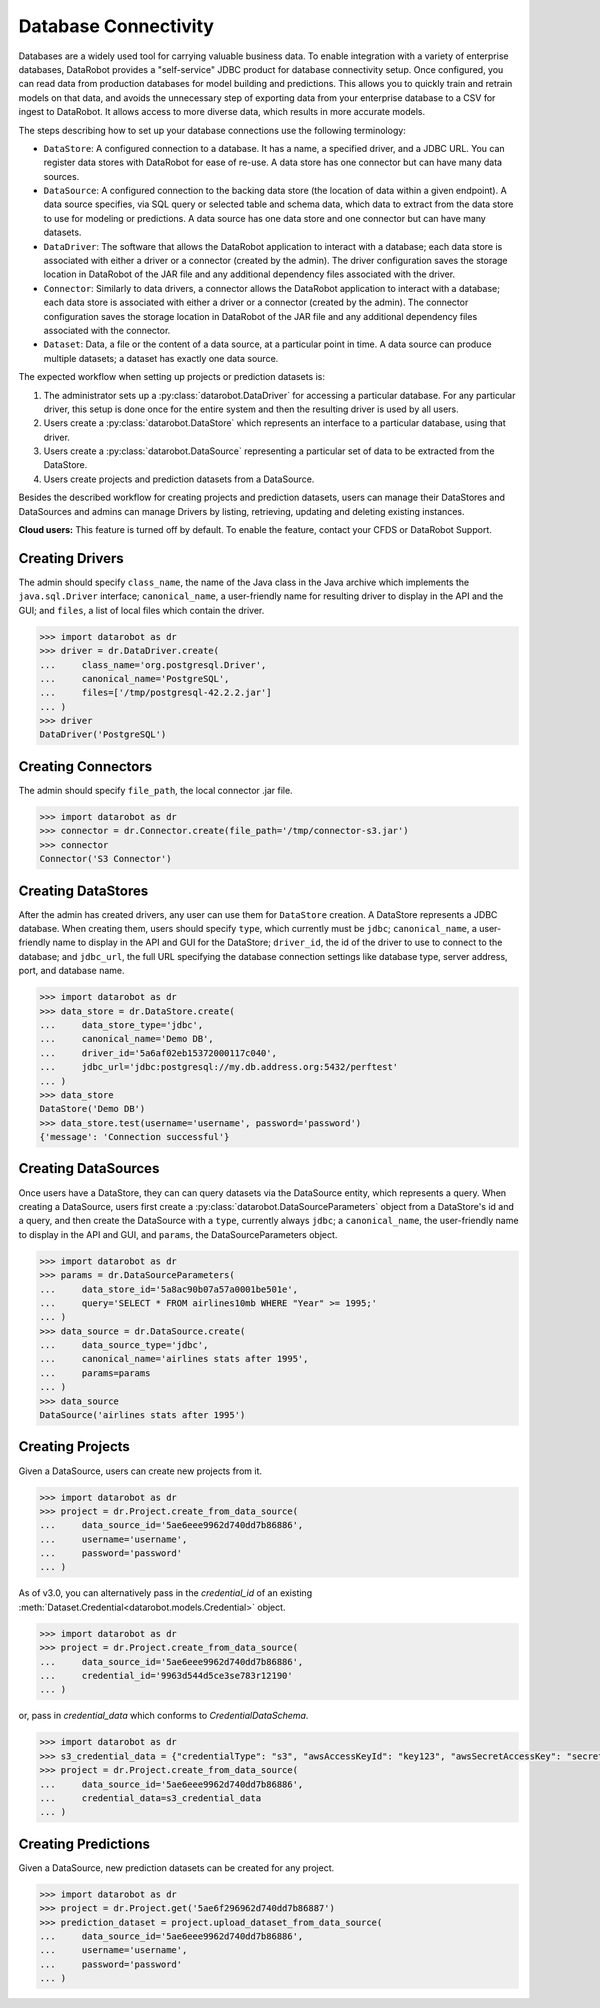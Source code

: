 .. _database_connectivity_overview:

#####################
Database Connectivity
#####################

Databases are a widely used tool for carrying valuable business data. To enable integration
with a variety of enterprise databases, DataRobot provides a "self-service" JDBC product
for database connectivity setup. Once configured, you can read data from production databases
for model building and predictions. This allows you to quickly train and retrain models
on that data, and avoids the unnecessary step of exporting data from your enterprise database
to a CSV for ingest to DataRobot. It allows access to more diverse data,
which results in more accurate models.

The steps describing how to set up your database connections use the following terminology:

- ``DataStore``: A configured connection to a database. It has a name, a specified driver,
  and a JDBC URL. You can register data stores with DataRobot for ease of re-use.
  A data store has one connector but can have many data sources.
- ``DataSource``: A configured connection to the backing data store (the location of data
  within a given endpoint). A data source specifies, via SQL query or selected table
  and schema data, which data to extract from the data store to use for modeling or predictions.
  A data source has one data store and one connector but can have many datasets.
- ``DataDriver``: The software that allows the DataRobot application to interact with a database;
  each data store is associated with either a driver or a connector (created by the admin). The
  driver configuration saves the storage location in DataRobot of the JAR file and any additional
  dependency files associated with the driver.
- ``Connector``: Similarly to data drivers, a connector allows the DataRobot application to interact
  with a database; each data store is associated with either a driver or a connector (created by the
  admin). The connector configuration saves the storage location in DataRobot of the JAR file and
  any additional dependency files associated with the connector.
- ``Dataset``: Data, a file or the content of a data source, at a particular point in time.
  A data source can produce multiple datasets; a dataset has exactly one data source.


The expected workflow when setting up projects or prediction datasets is:

1. The administrator sets up a :py:class:`datarobot.DataDriver` for accessing a particular database.
   For any particular driver, this setup is done once for the entire system and then
   the resulting driver is used by all users.
2. Users create a :py:class:`datarobot.DataStore` which represents an interface
   to a particular database, using that driver.
3. Users create a :py:class:`datarobot.DataSource` representing a particular set of data
   to be extracted from the DataStore.
4. Users create projects and prediction datasets from a DataSource.

Besides the described workflow for creating projects and prediction datasets, users can manage
their DataStores and DataSources and admins can manage Drivers by listing, retrieving, updating
and deleting existing instances.

**Cloud users:** This feature is turned off by default. To enable the feature, contact
your CFDS or DataRobot Support.

Creating Drivers
----------------

The admin should specify ``class_name``, the name of the Java class in the Java archive
which implements the ``java.sql.Driver`` interface; ``canonical_name``, a user-friendly name
for resulting driver to display in the API and the GUI; and ``files``, a list of local files which
contain the driver.

.. code-block:: python

    >>> import datarobot as dr
    >>> driver = dr.DataDriver.create(
    ...     class_name='org.postgresql.Driver',
    ...     canonical_name='PostgreSQL',
    ...     files=['/tmp/postgresql-42.2.2.jar']
    ... )
    >>> driver
    DataDriver('PostgreSQL')

Creating Connectors
-------------------

The admin should specify ``file_path``, the local connector .jar file.

.. code-block:: python

    >>> import datarobot as dr
    >>> connector = dr.Connector.create(file_path='/tmp/connector-s3.jar')
    >>> connector
    Connector('S3 Connector')

Creating DataStores
-------------------

After the admin has created drivers, any user can use them for ``DataStore`` creation.
A DataStore represents a JDBC database. When creating them, users should specify ``type``,
which currently must be ``jdbc``; ``canonical_name``, a user-friendly name to display
in the API and GUI for the DataStore; ``driver_id``, the id of the driver to use to connect
to the database; and ``jdbc_url``, the full URL specifying the database connection settings
like database type, server address, port, and database name.

.. code-block:: python

    >>> import datarobot as dr
    >>> data_store = dr.DataStore.create(
    ...     data_store_type='jdbc',
    ...     canonical_name='Demo DB',
    ...     driver_id='5a6af02eb15372000117c040',
    ...     jdbc_url='jdbc:postgresql://my.db.address.org:5432/perftest'
    ... )
    >>> data_store
    DataStore('Demo DB')
    >>> data_store.test(username='username', password='password')
    {'message': 'Connection successful'}

Creating DataSources
--------------------

Once users have a DataStore, they can can query datasets via the DataSource entity,
which represents a query. When creating a DataSource, users first create a
:py:class:`datarobot.DataSourceParameters` object from a DataStore's id and a query,
and then create the DataSource with a ``type``, currently always ``jdbc``; a ``canonical_name``,
the user-friendly name to display in the API and GUI, and ``params``, the DataSourceParameters
object.

.. code-block:: python

    >>> import datarobot as dr
    >>> params = dr.DataSourceParameters(
    ...     data_store_id='5a8ac90b07a57a0001be501e',
    ...     query='SELECT * FROM airlines10mb WHERE "Year" >= 1995;'
    ... )
    >>> data_source = dr.DataSource.create(
    ...     data_source_type='jdbc',
    ...     canonical_name='airlines stats after 1995',
    ...     params=params
    ... )
    >>> data_source
    DataSource('airlines stats after 1995')

Creating Projects
-----------------

Given a DataSource, users can create new projects from it.

.. code-block:: python

    >>> import datarobot as dr
    >>> project = dr.Project.create_from_data_source(
    ...     data_source_id='5ae6eee9962d740dd7b86886',
    ...     username='username',
    ...     password='password'
    ... )
  
As of v3.0, you can alternatively pass in the `credential_id` of an existing 
:meth:`Dataset.Credential<datarobot.models.Credential>` object.

.. code-block:: python

    >>> import datarobot as dr
    >>> project = dr.Project.create_from_data_source(
    ...     data_source_id='5ae6eee9962d740dd7b86886',
    ...     credential_id='9963d544d5ce3se783r12190'
    ... )

or, pass in `credential_data` which conforms to `CredentialDataSchema`.

.. code-block:: python

    >>> import datarobot as dr
    >>> s3_credential_data = {"credentialType": "s3", "awsAccessKeyId": "key123", "awsSecretAccessKey": "secret123"}
    >>> project = dr.Project.create_from_data_source(
    ...     data_source_id='5ae6eee9962d740dd7b86886',
    ...     credential_data=s3_credential_data
    ... )

Creating Predictions
--------------------

Given a DataSource, new prediction datasets can be created for any project.

.. code-block:: python

    >>> import datarobot as dr
    >>> project = dr.Project.get('5ae6f296962d740dd7b86887')
    >>> prediction_dataset = project.upload_dataset_from_data_source(
    ...     data_source_id='5ae6eee9962d740dd7b86886',
    ...     username='username',
    ...     password='password'
    ... )

